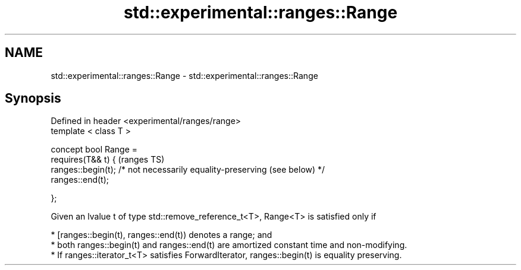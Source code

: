 .TH std::experimental::ranges::Range 3 "2020.03.24" "http://cppreference.com" "C++ Standard Libary"
.SH NAME
std::experimental::ranges::Range \- std::experimental::ranges::Range

.SH Synopsis
   Defined in header <experimental/ranges/range>
   template < class T >

   concept bool Range =
   requires(T&& t) {                                                        (ranges TS)
   ranges::begin(t); /* not necessarily equality-preserving (see below) */
   ranges::end(t);

   };

   Given an lvalue t of type std::remove_reference_t<T>, Range<T> is satisfied only if

     * [ranges::begin(t), ranges::end(t)) denotes a range; and
     * both ranges::begin(t) and ranges::end(t) are amortized constant time and non-modifying.
     * If ranges::iterator_t<T> satisfies ForwardIterator, ranges::begin(t) is equality preserving.
